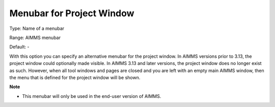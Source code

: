 

.. _Options_End-User_Menus_-_Menubar_for_P:


Menubar for Project Window
==========================



Type:	Name of a menubar	

Range:	AIMMS menubar	

Default:	-	



With this option you can specify an alternative menubar for the project window. In AIMMS versions prior to 3.13, the project window could optionally made visible. In AIMMS 3.13 and later versions, the project window does no longer exist as such. However, when all tool windows and pages are closed and you are left with an empty main AIMMS window, then the menu that is defined for the project window will be shown.



**Note** 

*	This menubar will only be used in the end-user version of AIMMS.



